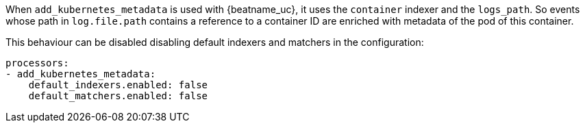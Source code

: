 When `add_kubernetes_metadata` is used with {beatname_uc}, it uses the
`container` indexer and the `logs_path`. So events whose path in `log.file.path`
contains a reference to a container ID are enriched with metadata of the pod of
this container.

This behaviour can be disabled disabling default indexers and matchers in the
configuration:
[source,yaml]
-------------------------------------------------------------------------------
processors:
- add_kubernetes_metadata:
    default_indexers.enabled: false
    default_matchers.enabled: false
-------------------------------------------------------------------------------
